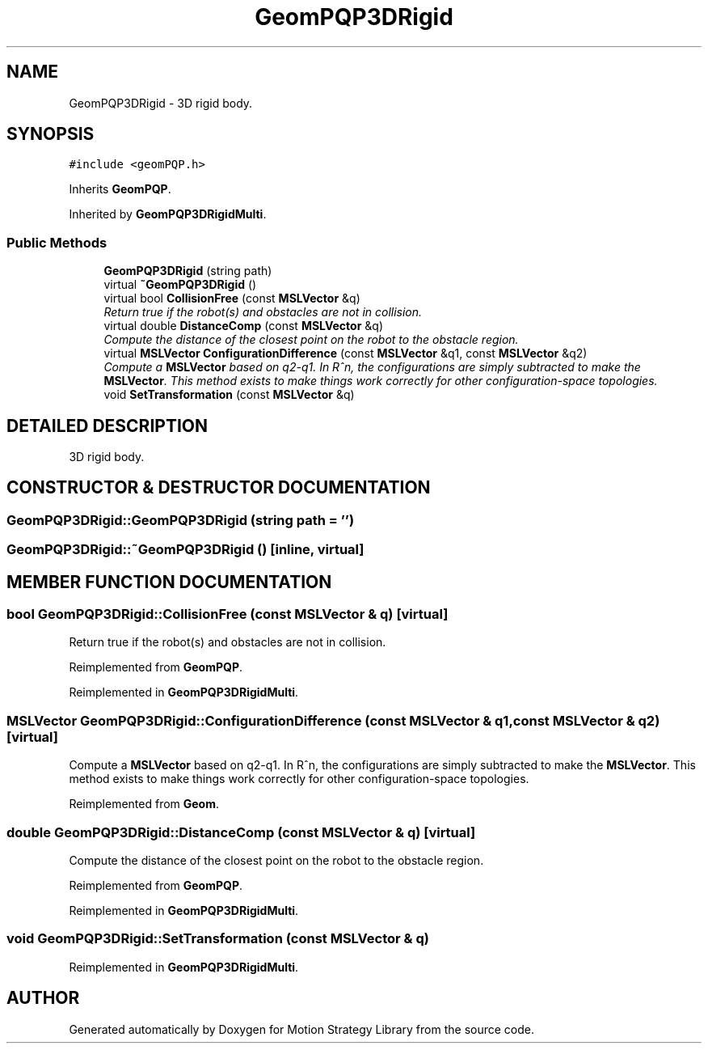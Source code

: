 .TH "GeomPQP3DRigid" 3 "26 Feb 2002" "Motion Strategy Library" \" -*- nroff -*-
.ad l
.nh
.SH NAME
GeomPQP3DRigid \- 3D rigid body. 
.SH SYNOPSIS
.br
.PP
\fC#include <geomPQP.h>\fP
.PP
Inherits \fBGeomPQP\fP.
.PP
Inherited by \fBGeomPQP3DRigidMulti\fP.
.PP
.SS "Public Methods"

.in +1c
.ti -1c
.RI "\fBGeomPQP3DRigid\fP (string path)"
.br
.ti -1c
.RI "virtual \fB~GeomPQP3DRigid\fP ()"
.br
.ti -1c
.RI "virtual bool \fBCollisionFree\fP (const \fBMSLVector\fP &q)"
.br
.RI "\fIReturn true if the robot(s) and obstacles are not in collision.\fP"
.ti -1c
.RI "virtual double \fBDistanceComp\fP (const \fBMSLVector\fP &q)"
.br
.RI "\fICompute the distance of the closest point on the robot to the obstacle region.\fP"
.ti -1c
.RI "virtual \fBMSLVector\fP \fBConfigurationDifference\fP (const \fBMSLVector\fP &q1, const \fBMSLVector\fP &q2)"
.br
.RI "\fICompute a \fBMSLVector\fP based on q2-q1. In R^n, the configurations are simply subtracted to make the \fBMSLVector\fP. This method exists to make things work correctly for other configuration-space topologies.\fP"
.ti -1c
.RI "void \fBSetTransformation\fP (const \fBMSLVector\fP &q)"
.br
.in -1c
.SH "DETAILED DESCRIPTION"
.PP 
3D rigid body.
.PP
.SH "CONSTRUCTOR & DESTRUCTOR DOCUMENTATION"
.PP 
.SS "GeomPQP3DRigid::GeomPQP3DRigid (string path = '')"
.PP
.SS "GeomPQP3DRigid::~GeomPQP3DRigid ()\fC [inline, virtual]\fP"
.PP
.SH "MEMBER FUNCTION DOCUMENTATION"
.PP 
.SS "bool GeomPQP3DRigid::CollisionFree (const \fBMSLVector\fP & q)\fC [virtual]\fP"
.PP
Return true if the robot(s) and obstacles are not in collision.
.PP
Reimplemented from \fBGeomPQP\fP.
.PP
Reimplemented in \fBGeomPQP3DRigidMulti\fP.
.SS "\fBMSLVector\fP GeomPQP3DRigid::ConfigurationDifference (const \fBMSLVector\fP & q1, const \fBMSLVector\fP & q2)\fC [virtual]\fP"
.PP
Compute a \fBMSLVector\fP based on q2-q1. In R^n, the configurations are simply subtracted to make the \fBMSLVector\fP. This method exists to make things work correctly for other configuration-space topologies.
.PP
Reimplemented from \fBGeom\fP.
.SS "double GeomPQP3DRigid::DistanceComp (const \fBMSLVector\fP & q)\fC [virtual]\fP"
.PP
Compute the distance of the closest point on the robot to the obstacle region.
.PP
Reimplemented from \fBGeomPQP\fP.
.PP
Reimplemented in \fBGeomPQP3DRigidMulti\fP.
.SS "void GeomPQP3DRigid::SetTransformation (const \fBMSLVector\fP & q)"
.PP
Reimplemented in \fBGeomPQP3DRigidMulti\fP.

.SH "AUTHOR"
.PP 
Generated automatically by Doxygen for Motion Strategy Library from the source code.